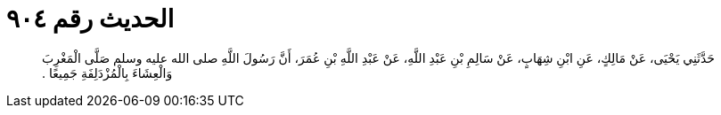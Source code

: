 
= الحديث رقم ٩٠٤

[quote.hadith]
حَدَّثَنِي يَحْيَى، عَنْ مَالِكٍ، عَنِ ابْنِ شِهَابٍ، عَنْ سَالِمِ بْنِ عَبْدِ اللَّهِ، عَنْ عَبْدِ اللَّهِ بْنِ عُمَرَ، أَنَّ رَسُولَ اللَّهِ صلى الله عليه وسلم صَلَّى الْمَغْرِبَ وَالْعِشَاءَ بِالْمُزْدَلِفَةِ جَمِيعًا ‏.‏